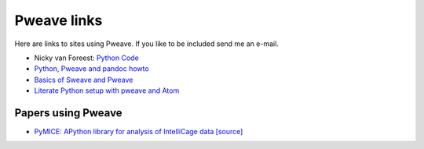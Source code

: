 
Pweave links
============

Here are links to sites using Pweave. If you like to be included send
me an e-mail.

* Nicky van Foreest: `Python Code <https://github.com/ndvanforeest/ndvanforeest.github.io/tree/master/code>`_
* `Python, Pweave and pandoc howto <http://iaingallagher.tumblr.com/post/41359279059/python-pweave-and-pandoc-howto>`_
* `Basics of Sweave and Pweave <https://www.johndcook.com/blog/2012/12/20/basics-of-sweave-and-pweave/>`_
* `Literate Python setup with pweave and Atom <http://protips.maxmasnick.com/literate-python-setup-with-pweave-and-atom>`_

Papers using Pweave
+++++++++++++++++++

* `PyMICE: APython library for analysis of IntelliCage data <https://link.springer.com/article/10.3758%2Fs13428-017-0907-5>`_ `[source] <https://github.com/Neuroinflab/PyMICE_SM/>`_

